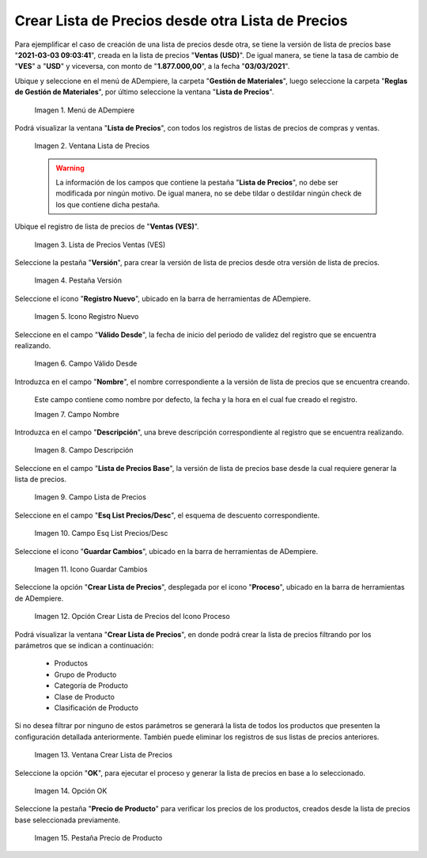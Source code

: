 .. |menú de lista de precios| image:: resources/price-list-menu.png
.. |ventana lista de precios| image:: resources/price-list-window.png
.. |registro de ventas ves para lista de precios desde otra| image:: resources/sales-record-you-see-for-price-list-from-another.png
.. |pestaña versión para lista de precios desde otra| image:: resources/version-tab-for-price-list-from-another.png
.. |icono registro nuevo para lista de precios desde otra| image:: resources/new-record-icon-for-price-list-from-another.png
.. |campo válido desde para lista de precios desde otra| image:: resources/valid-field-from-for-price-list-from-other.png
.. |campo nombre para lista de precios desde otra| image:: resources/name-field-for-price-list-from-other.png
.. |campo descripción para lista de precios desde otra| image:: resources/description-field-for-price-list-from-another.png
.. |campo lista de precios base para lista de precios desde otra| image:: resources/base-price-list-field-for-price-list-from-another.png
.. |campo esquema de lista de precios descuento para lista de precios desde otra| image:: resources/discount-price-list-scheme-field-for-price-list-from-another.png
.. |icono guardar cambios para lista de precios desde otra| image:: resources/icon-save-changes-to-price-list-from-another.png
.. |opción crear lista de precios para lista de precios desde otra| image:: resources/option-create-price-list-for-price-list-from-other.png
.. |ventana crear lista de precios para lista de precios desde otra| image:: resources/window-create-price-list-for-price-list-from-other.png
.. |opción ok de la ventana crear lista de precios para lista de precios desde otra| image:: resources/ok-option-of-the-window-create-price-list-for-price-list-from-another.png
.. |pestaña precio de producto para la lista de precios desde otra| image:: resources/product-price-tab-for-the-price-list-from-another.png

.. _documento/crear-lista-de-precios-desde-otra-lista-de-precios:

**Crear Lista de Precios desde otra Lista de Precios**
======================================================

Para ejemplificar el caso de creación de una lista de precios desde otra, se tiene la versión de lista de precios base "**2021-03-03 09:03:41**", creada en la lista de precios "**Ventas (USD)**". De igual manera, se tiene la tasa de cambio de "**VES**" a "**USD**" y viceversa, con monto de "**1.877.000,00**", a la fecha "**03/03/2021**".

Ubique y seleccione en el menú de ADempiere, la carpeta "**Gestión de Materiales**", luego seleccione la carpeta "**Reglas de Gestión de Materiales**", por último seleccione la ventana "**Lista de Precios**". 

    |menú de lista de precios|

    Imagen 1. Menú de ADempiere

Podrá visualizar la ventana "**Lista de Precios**", con todos los registros de listas de precios de compras y ventas.

    |ventana lista de precios|

    Imagen 2. Ventana Lista de Precios

    .. warning::

        La información de los campos que contiene la pestaña "**Lista de Precios**", no debe ser modificada por ningún motivo. De igual manera, no se debe tildar o destildar ningún check de los que contiene dicha pestaña.

Ubique el registro de lista de precios de "**Ventas (VES)**".

    |registro de ventas ves para lista de precios desde otra|

    Imagen 3. Lista de Precios Ventas (VES)

Seleccione la pestaña "**Versión**", para crear la versión de lista de precios desde otra versión de lista de precios.

    |pestaña versión para lista de precios desde otra|

    Imagen 4. Pestaña Versión

Seleccione el icono "**Registro Nuevo**", ubicado en la barra de herramientas de ADempiere.

    |icono registro nuevo para lista de precios desde otra|

    Imagen 5. Icono Registro Nuevo 

Seleccione en el campo "**Válido Desde**", la fecha de inicio del periodo de validez del registro que se encuentra realizando.

    |campo válido desde para lista de precios desde otra|

    Imagen 6. Campo Válido Desde

Introduzca en el campo "**Nombre**", el nombre correspondiente a la versión de lista de precios que se encuentra creando.

    Este campo contiene como nombre por defecto, la fecha y la hora en el cual fue creado el registro.

    |campo nombre para lista de precios desde otra|

    Imagen 7. Campo Nombre

Introduzca en el campo "**Descripción**", una breve descripción correspondiente al registro que se encuentra realizando.

    |campo descripción para lista de precios desde otra|

    Imagen 8. Campo Descripción

Seleccione en el campo "**Lista de Precios Base**", la versión de lista de precios base desde la cual requiere generar la lista de precios.

    |campo lista de precios base para lista de precios desde otra|

    Imagen 9. Campo Lista de Precios

Seleccione en el campo "**Esq List Precios/Desc**", el esquema de descuento correspondiente.

    |campo esquema de lista de precios descuento para lista de precios desde otra|

    Imagen 10. Campo Esq List Precios/Desc

Seleccione el icono "**Guardar Cambios**", ubicado en la barra de herramientas de ADempiere.

    |icono guardar cambios para lista de precios desde otra|

    Imagen 11. Icono Guardar Cambios

Seleccione la opción "**Crear Lista de Precios**", desplegada por el icono "**Proceso**", ubicado en la barra de herramientas de ADempiere.

    |opción crear lista de precios para lista de precios desde otra|

    Imagen 12. Opción Crear Lista de Precios del Icono Proceso

Podrá visualizar la ventana "**Crear Lista de Precios**", en donde podrá crear la lista de precios filtrando por los parámetros que se indican a continuación:
            
    - Productos
    - Grupo de Producto
    - Categoría de Producto
    - Clase de Producto
    - Clasificación de Producto

Si no desea filtrar por ninguno de estos parámetros se generará la lista de todos los productos que presenten la configuración detallada anteriormente. También puede eliminar los registros de sus listas de precios anteriores.

    |ventana crear lista de precios para lista de precios desde otra|

    Imagen 13. Ventana Crear Lista de Precios

Seleccione la opción "**OK**", para ejecutar el proceso y generar la lista de precios en base a lo seleccionado.

    |opción ok de la ventana crear lista de precios para lista de precios desde otra|

    Imagen 14. Opción OK

Seleccione la pestaña "**Precio de Producto**" para verificar los precios de los productos, creados desde la lista de precios base seleccionada previamente.

    |pestaña precio de producto para la lista de precios desde otra|

    Imagen 15. Pestaña Precio de Producto